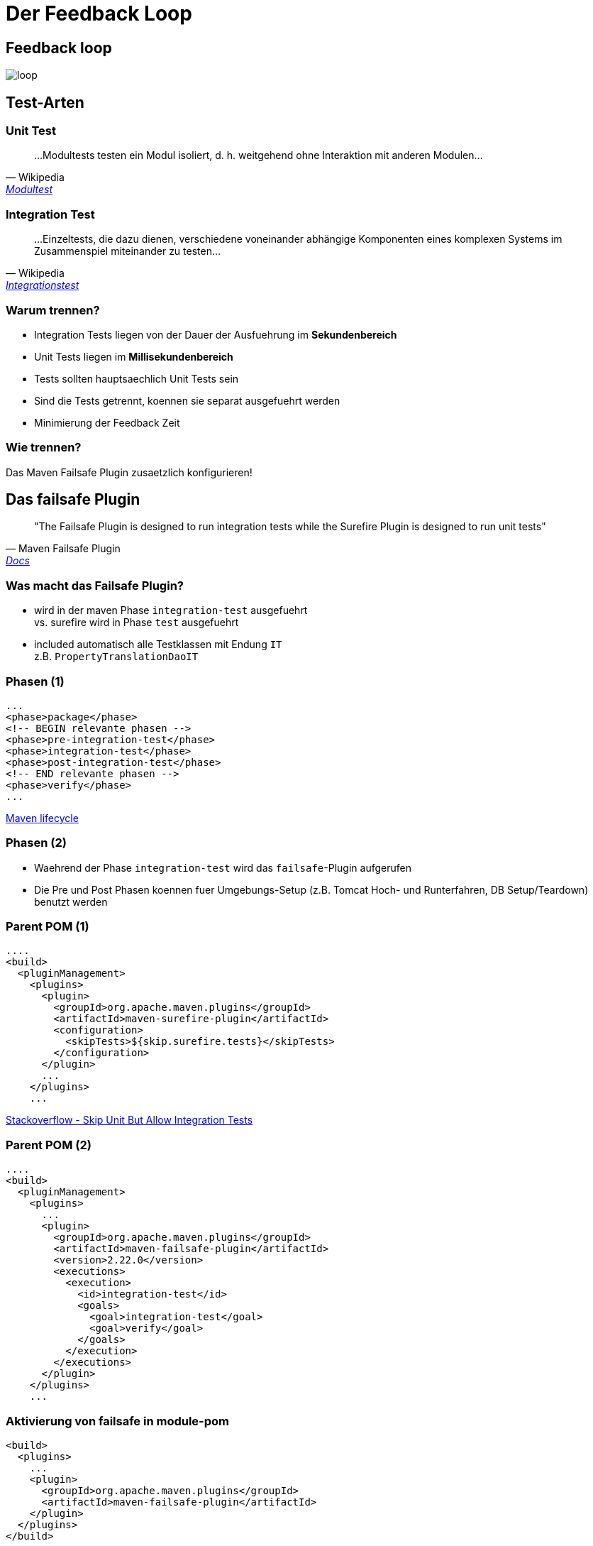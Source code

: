 = Der Feedback Loop
:source-highlighter: highlightjs 

## Feedback loop

image::img/loop.gif[]

## Test-Arten

### Unit Test

[quote, Wikipedia, 'https://de.wikipedia.org/wiki/Modultest[Modultest]']
____
...Modultests testen ein Modul isoliert, d. h. weitgehend ohne Interaktion mit anderen Modulen...
____

### Integration Test

[quote, Wikipedia, 'https://de.wikipedia.org/wiki/Integrationstest[Integrationstest]']
____
...Einzeltests, die dazu dienen, verschiedene voneinander abhängige Komponenten eines komplexen Systems im Zusammenspiel miteinander zu testen...
____

### Warum trennen?

* Integration Tests liegen von der Dauer der Ausfuehrung im *Sekundenbereich*
* Unit Tests liegen im *Millisekundenbereich*
* Tests sollten hauptsaechlich Unit Tests sein
* Sind die Tests getrennt, koennen sie separat ausgefuehrt werden
* Minimierung der Feedback Zeit

### Wie trennen?

Das Maven Failsafe Plugin zusaetzlich konfigurieren!


## Das failsafe Plugin

[quote, Maven Failsafe Plugin, 'https://maven.apache.org/surefire/maven-failsafe-plugin/[Docs]']
____
"The Failsafe Plugin is designed to run integration tests while the Surefire Plugin is designed to run unit tests"
____

### Was macht das Failsafe Plugin?

* wird in der maven Phase ``integration-test`` ausgefuehrt  +
  vs. surefire wird in Phase ``test`` ausgefuehrt
* included automatisch alle Testklassen mit Endung ``IT``  +
  z.B. ``PropertyTranslationDaoIT``

### Phasen (1)

```xml
...
<phase>package</phase>
<!-- BEGIN relevante phasen -->
<phase>pre-integration-test</phase>
<phase>integration-test</phase>
<phase>post-integration-test</phase>
<!-- END relevante phasen -->
<phase>verify</phase>
...
```

http://maven.apache.org/ref/3.3.9/maven-core/lifecycles.html[Maven lifecycle]

### Phasen (2)

* Waehrend der Phase ``integration-test`` wird das ``failsafe``-Plugin aufgerufen
* Die Pre und Post Phasen koennen fuer Umgebungs-Setup (z.B. Tomcat Hoch- und Runterfahren, DB Setup/Teardown) benutzt werden

### Parent POM (1)

[source,xml]
----
....
<build>
  <pluginManagement>
    <plugins>
      <plugin>
        <groupId>org.apache.maven.plugins</groupId>
        <artifactId>maven-surefire-plugin</artifactId>
        <configuration>
          <skipTests>${skip.surefire.tests}</skipTests>
        </configuration>
      </plugin>
      ...
    </plugins>
    ...
----
https://stackoverflow.com/questions/6612344/prevent-unit-tests-in-maven-but-allow-integration-tests[Stackoverflow - Skip Unit But Allow Integration Tests]

### Parent POM (2)

[source,xml]
----
.... 
<build>
  <pluginManagement>
    <plugins>
      ... 
      <plugin>                    
        <groupId>org.apache.maven.plugins</groupId>                    
        <artifactId>maven-failsafe-plugin</artifactId>                    
        <version>2.22.0</version>                    
        <executions>                        
          <execution>                            
            <id>integration-test</id>                            
            <goals>                                
              <goal>integration-test</goal>                                
              <goal>verify</goal>                            
            </goals>                        
          </execution>
        </executions> 
      </plugin>
    </plugins>
    ...
----

### Aktivierung von failsafe in module-pom

[source,xml]
----
<build>
  <plugins>
    ...
    <plugin>
      <groupId>org.apache.maven.plugins</groupId>
      <artifactId>maven-failsafe-plugin</artifactId>
    </plugin>
  </plugins>
</build>
...
----


## Selektive Ausfuehrung von Test-Arten

Wie kann ich selektiv verschiedene Test Arten ausfuehren?


### (Nur) Ausfuehren von Unit Tests

```sh
mvn install -DskipITs
```
https://maven.apache.org/surefire/maven-failsafe-plugin/examples/skipping-tests.html[Failsafe Docs - Skipping Tests]


### (Nur) Ausfuehren von Integration Tests

```sh
mvn install -Dskip.surefire.tests=true
```
http://maven.apache.org/surefire/maven-surefire-plugin/examples/skipping-tests.html[Surefire - Skipping Tests]
https://stackoverflow.com/questions/6612344/prevent-unit-tests-in-maven-but-allow-integration-tests[Stackoverflow - Skip Unit But Allow Integration Tests]


### Ausfuehren eines einzelnen Tests
i
```sh
mvn -Dit.test=ITCircle verify
```
https://maven.apache.org/surefire/maven-failsafe-plugin/examples/single-test.html[Failsafe - Single Test Execution]


## Migration von Tests

Und wie geht die Migration konkret?

NOTE: Kein Big-Bang gewuenscht, nur inkrementelle Migration!



## Migration a

Unit -> Integration Test


### Unit -> Integration Test

Testklassen, die nur Integration-Tests enthalten (z. B. viele ``*DaoTest`` etc.), und die z.B. einen Spring Kontext explizit benoetigen,
werden einfach von ``*Test`` in ``*IT`` umbenannt. Diese werden dann z.B. mit 

```sh
mvn clean verify
```

nach den Unit-Tests ausgefuehrt.


### Unit -> Integration Test (2)

BackendReturnCodeTest.java -> BackendReturnCodeIT.java

[source,java]
----
@RunWith(SpringJUnit4ClassRunner.class)
@Transactional("transactionManagerSup")
@ContextConfiguration(locations = {
  "classpath:/config/**/pum_dao_spring.xml", 
  "classpath:test_pum_dao_spring.xml"
})
public class BackendReturnCodeIT extends AbstractDAO_SUP_Test {
  ...
}
----



## Migration b


### *Test und *IT parallel (1)

Bei manchen Klassen sind Unit-Tests und Integration-Tests gemischt vorhanden.

Fuer diesen Anwendungsfall koennen parallel eine ``*Test`` und eine ``*IT`` Klasse per zu testender Klasse existieren.


### *Test und *IT parallel (2)

Bei diesem Ansatz benennt man die Klasse von ``*Test`` in ``*IT`` um.

```java
@RunWith(SpringJUnit4TestRunner.class)
@ContextConfiguration(...)
public class PropertyTranslationDaoIT { 
  // renamed from PropertyTranslationDaoTest
...
}
```

### *Test und *IT parallel (3)

Dann werden die reinen Unit-Tests in die zuvor neu angelegte ``*Test`` Klasse verschoben.


### *Test und *IT parallel (4)

Abschliessend wird entweder

* der Spring-Kontext der ``*Test`` Klasse soweit wie moeglich ausgeduennt oder
* der Test-Runner auf ``JUnit4.class`` gesetzt,  +
  die echten Abhaengigkeiten der ``*Test`` Klasse durch Mocks ersetzt und abschliessend  +
  die ``@ContextConfiguration`` entfernt


### *Test und *IT parallel (5)

```java
// since EasyMock 3.6, PARENT_POM >= 1.02
@RunWith(EasyMockRunner.class) 
public class PropertyTranslationDaoTest {

  @Mock(value = NICE, fieldName = "jdbcTemplate")
  private JdbcTemplate               mockJdbcTemplate;
  ...
  @TestSubject
  private PropertyTranslationDao     propertyTranslationDao 
      = new PropertyTranslationDao();
  ...  
}
```


## Q&A

__That's all folks!__

mailto:daniel.hiller.extern@bertelsmann.de[Fragen? Anregungen?]
